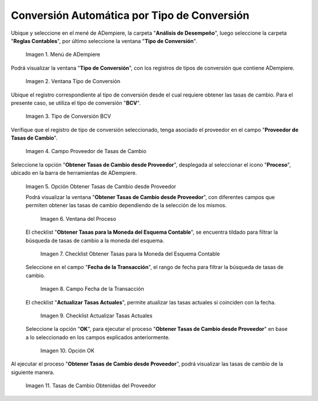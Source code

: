 .. |menú de adempiere| image:: resources/conversion-type-menu.png
.. |ventana tipo de conversión desde proveedor| image:: resources/window-type-of-conversion-from-provider.png
.. |tipo de converción bcv| image:: resources/bcv-conversion-rate.png
.. |campo proveedor de tasas de cambio| image:: resources/exchange-rate-provider-field.png
.. |opción obtener tasas de cambio desde proveedor| image:: resources/option-to-obtain-exchange-rates-from-provider.png
.. |ventana del proceso| image:: resources/process-window.png
.. |checklist obtener tasas para la moneda del esquema contable| image:: resources/checklist-get-rates-for-the-currency-of-the-accounting-scheme.png
.. |campo fecha de transacción del proceso| image:: resources/process-transaction-date-field.png
.. |checklist actualizar tasas actuales| image:: resources/checklist-update-current-rates.png
.. |opción ok del proceso obtener tasas| image:: resources/ok-option-of-the-process-get-rates.png
.. |tasas de cambio obtenidas| image:: resources/exchange-rates-obtained.png
    
.. _documento/conversión-automática-por-tipo-conversión:

**Conversión Automática por Tipo de Conversión**
================================================

Ubique y seleccione en el mené de ADempiere, la carpeta "**Análisis de Desempeño**", luego seleccione la carpeta "**Reglas Contables**", por último seleccione la ventana "**Tipo de Conversión**".

    |menú de adempiere|

    Imagen 1. Menú de ADempiere

Podrá visualizar la ventana "**Tipo de Conversión**", con los registros de tipos de conversión que contiene ADempiere.

    |ventana tipo de conversión desde proveedor|

    Imagen 2. Ventana Tipo de Conversión

Ubique el registro correspondiente al tipo de conversión desde el cual requiere obtener las tasas de cambio. Para el presente caso, se utiliza el tipo de conversión "**BCV**".

    |tipo de converción bcv|

    Imagen 3. Tipo de Conversión BCV

Verifique que el registro de tipo de conversión seleccionado, tenga asociado el proveedor en el campo "**Proveedor de Tasas de Cambio**".

    |campo proveedor de tasas de cambio|

    Imagen 4. Campo Proveedor de Tasas de Cambio

Seleccione la opción "**Obtener Tasas de Cambio desde Proveedor**", desplegada al seleccionar el icono "**Proceso**", ubicado en la barra de herramientas de ADempiere.

    |opción obtener tasas de cambio desde proveedor|

    Imagen 5. Opción Obtener Tasas de Cambio desde Proveedor

    Podrá visualizar la ventana "**Obtener Tasas de Cambio desde Proveedor**", con diferentes campos que permiten obtener las tasas de cambio dependiendo de la selección de los mismos.

        |ventana del proceso|

        Imagen 6. Ventana del Proceso

    El checklist "**Obtener Tasas para la Moneda del Esquema Contable**", se encuentra tildado para filtrar la búsqueda de tasas de cambio a la moneda del esquema.

        |checklist obtener tasas para la moneda del esquema contable|

        Imagen 7. Checklist Obtener Tasas para la Moneda del Esquema Contable

    Seleccione en el campo "**Fecha de la Transacción**", el rango de fecha para filtrar la búsqueda de tasas de cambio.

        |campo fecha de transacción del proceso|

        Imagen 8. Campo Fecha de la Transacción

    El checklist "**Actualizar Tasas Actuales**", permite atualizar las tasas actuales si coinciden con la fecha.

        |checklist actualizar tasas actuales|

        Imagen 9. Checklist Actualizar Tasas Actuales

    Seleccione la opción "**OK**", para ejecutar el proceso "**Obtener Tasas de Cambio desde Proveedor**" en base a lo seleccionado en los campos explicados anteriormente.

        |opción ok del proceso obtener tasas|

        Imagen 10. Opción OK

Al ejecutar el proceso "**Obtener Tasas de Cambio desde Proveedor**", podrá visualizar las tasas de cambio de la siguiente manera.

    |tasas de cambio obtenidas|

    Imagen 11. Tasas de Cambio Obtenidas del Proveedor